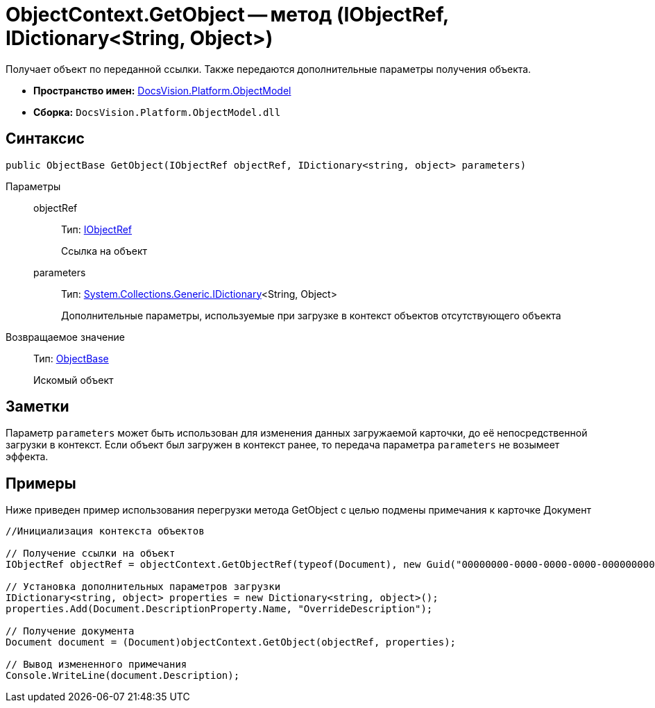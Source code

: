 = ObjectContext.GetObject -- метод (IObjectRef, IDictionary<String, Object>)

Получает объект по переданной ссылки. Также передаются дополнительные параметры получения объекта.

* *Пространство имен:* xref:api/DocsVision/Platform/ObjectModel/ObjectModel_NS.adoc[DocsVision.Platform.ObjectModel]
* *Сборка:* `DocsVision.Platform.ObjectModel.dll`

== Синтаксис

[source,csharp]
----
public ObjectBase GetObject(IObjectRef objectRef, IDictionary<string, object> parameters)
----

Параметры::
objectRef:::
Тип: xref:api/DocsVision/Platform/ObjectModel/IObjectRef_IN.adoc[IObjectRef]
+
Ссылка на объект
parameters:::
Тип: https://msdn.microsoft.com/ru-ru/library/s4ys34ea.aspx[System.Collections.Generic.IDictionary]<String, Object>
+
Дополнительные параметры, используемые при загрузке в контекст объектов отсутствующего объекта

Возвращаемое значение::
Тип: xref:api/DocsVision/Platform/ObjectModel/ObjectBase_CL.adoc[ObjectBase]
+
Искомый объект

== Заметки

Параметр `parameters` может быть использован для изменения данных загружаемой карточки, до её непосредственной загрузки в контекст. Если объект был загружен в контекст ранее, то передача параметра `parameters` не возымеет эффекта.

== Примеры

Ниже приведен пример использования перегрузки метода GetObject с целью подмены примечания к карточке Документ

[source,csharp]
----
//Инициализация контекста объектов

// Получение ссылки на объект
IObjectRef objectRef = objectContext.GetObjectRef(typeof(Document), new Guid("00000000-0000-0000-0000-000000000000")); 

// Установка дополнительных параметров загрузки
IDictionary<string, object> properties = new Dictionary<string, object>();
properties.Add(Document.DescriptionProperty.Name, "OverrideDescription");

// Получение документа
Document document = (Document)objectContext.GetObject(objectRef, properties);

// Вывод измененного примечания
Console.WriteLine(document.Description);
----
